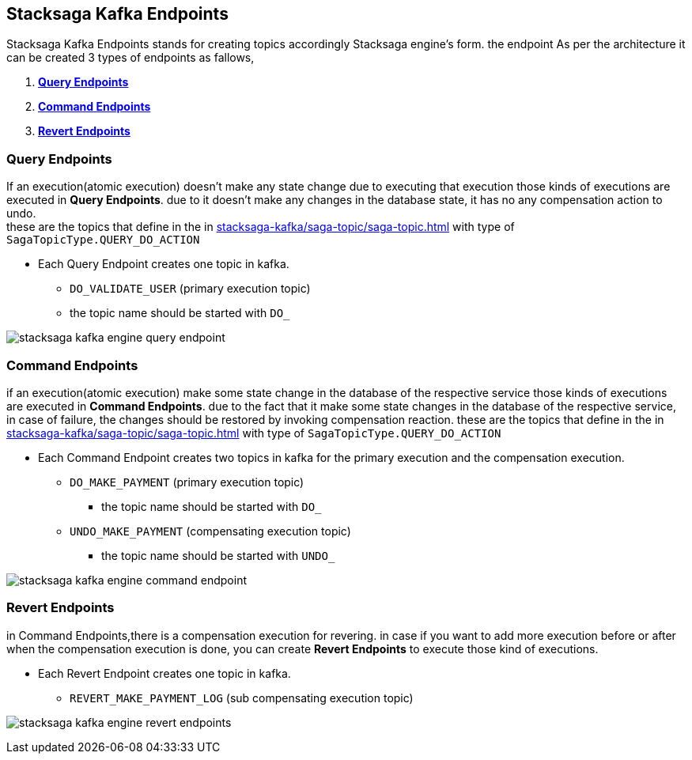 [[stacksaga-kafka-endpoints]]
== Stacksaga Kafka Endpoints

Stacksaga Kafka Endpoints stands for creating topics accordingly Stacksaga engine's form. the endpoint As per the architecture it can be created 3 types of endpoints as fallows,

. *xref:#query-endpoints[]*
. *xref:#command-endpoints[]*
. *xref:#revert-endpoints[]*


// image::stacksaga-kafka/stacksaga-kafka-client/stacksaga-kafka-engine-stacksaga-kafka-endpoints.svg[]

[[query-endpoints]]
=== Query Endpoints

If an execution(atomic execution) doesn't make any state change due to executing that execution those kinds of executions are executed in *Query Endpoints*. due to it doesn't make any changes in the database state, it has no any compensation action to undo. +
these are the topics that define in the in xref:stacksaga-kafka/saga-topic/saga-topic.adoc[] with type of `SagaTopicType.QUERY_DO_ACTION`

- Each Query Endpoint creates one topic in kafka.
** `DO_VALIDATE_USER` (primary execution topic)
** the topic name should be started with `DO_`

image:stacksaga-kafka/stacksaga-kafka-client/stacksaga-kafka-engine-query-endpoint.svg[]

[[command-endpoints]]
=== Command Endpoints

if an execution(atomic execution) make some state change in the database of the respective service those kinds of executions are executed in *Command Endpoints*. due to the fact that it make some state changes in the database of the respective service, in case of failure, the changes should be restored by invoking compensation reaction.
these are the topics that define in the in xref:stacksaga-kafka/saga-topic/saga-topic.adoc[] with type of `SagaTopicType.QUERY_DO_ACTION`

- Each Command Endpoint creates two topics in kafka for the primary execution and the compensation execution.
** `DO_MAKE_PAYMENT` (primary execution topic)
*** the topic name should be started with `DO_`
** `UNDO_MAKE_PAYMENT` (compensating execution topic)
*** the topic name should be started with `UNDO_`

image:stacksaga-kafka/stacksaga-kafka-client/stacksaga-kafka-engine-command-endpoint.svg[]

[[revert-endpoints]]
=== Revert Endpoints

in Command Endpoints,there is a compensation execution for revering. in case if you want to add more execution before or after when the compensation execution is done, you can create *Revert Endpoints* to execute those kind of executions.

- Each Revert Endpoint creates one topic in kafka.
** `REVERT_MAKE_PAYMENT_LOG` (sub compensating execution topic)

image:stacksaga-kafka/stacksaga-kafka-client/stacksaga-kafka-engine-revert-endpoints.svg[]
